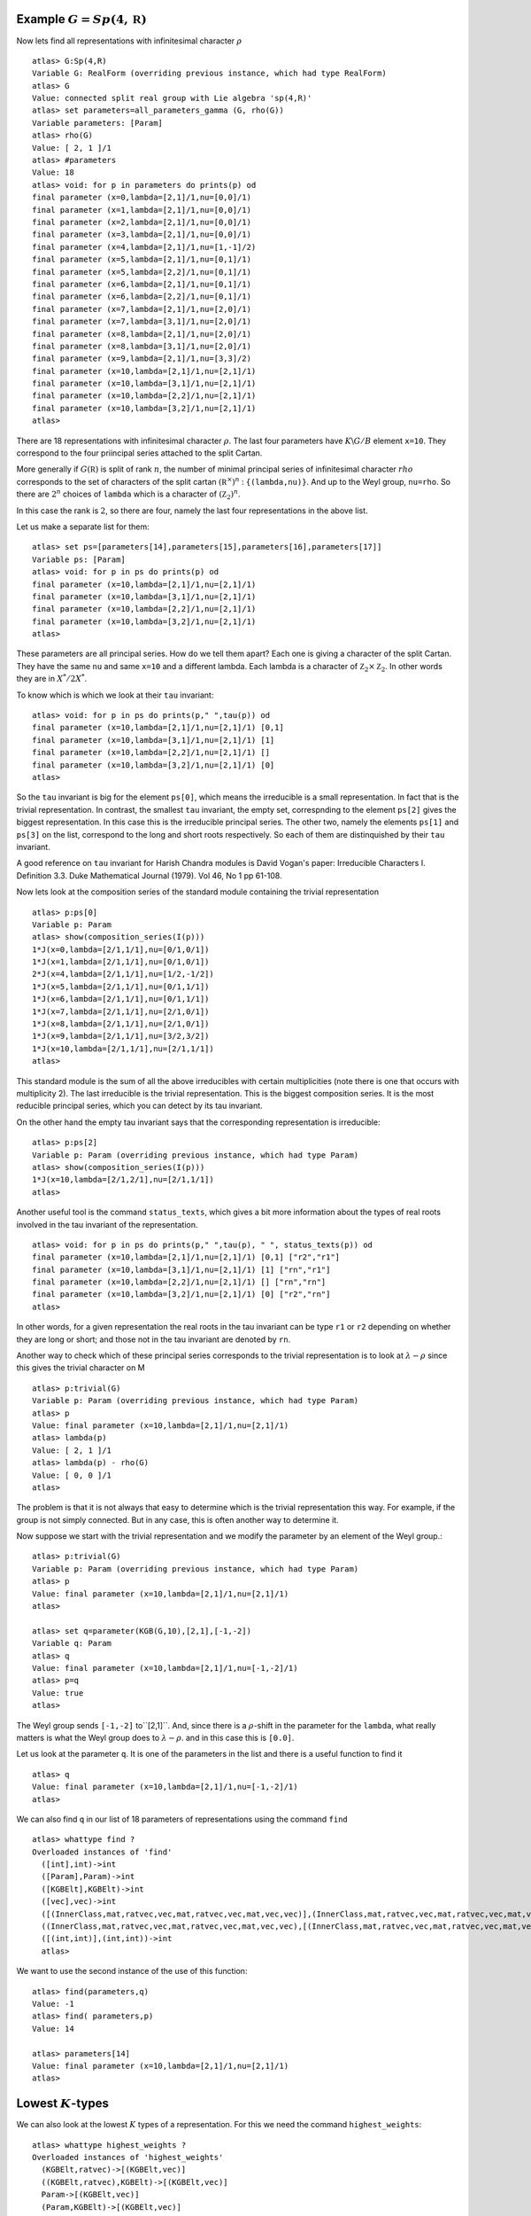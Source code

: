 Example :math:`G=Sp(4,\mathbb R)`
----------------------------------

Now lets find all representations with infinitesimal character :math:`\rho` ::

   atlas> G:Sp(4,R)
   Variable G: RealForm (overriding previous instance, which had type RealForm)
   atlas> G
   Value: connected split real group with Lie algebra 'sp(4,R)'
   atlas> set parameters=all_parameters_gamma (G, rho(G))
   Variable parameters: [Param]
   atlas> rho(G)
   Value: [ 2, 1 ]/1
   atlas> #parameters
   Value: 18
   atlas> void: for p in parameters do prints(p) od
   final parameter (x=0,lambda=[2,1]/1,nu=[0,0]/1)
   final parameter (x=1,lambda=[2,1]/1,nu=[0,0]/1)
   final parameter (x=2,lambda=[2,1]/1,nu=[0,0]/1)
   final parameter (x=3,lambda=[2,1]/1,nu=[0,0]/1)
   final parameter (x=4,lambda=[2,1]/1,nu=[1,-1]/2)
   final parameter (x=5,lambda=[2,1]/1,nu=[0,1]/1)
   final parameter (x=5,lambda=[2,2]/1,nu=[0,1]/1)
   final parameter (x=6,lambda=[2,1]/1,nu=[0,1]/1)
   final parameter (x=6,lambda=[2,2]/1,nu=[0,1]/1)
   final parameter (x=7,lambda=[2,1]/1,nu=[2,0]/1)
   final parameter (x=7,lambda=[3,1]/1,nu=[2,0]/1)
   final parameter (x=8,lambda=[2,1]/1,nu=[2,0]/1)
   final parameter (x=8,lambda=[3,1]/1,nu=[2,0]/1)
   final parameter (x=9,lambda=[2,1]/1,nu=[3,3]/2)
   final parameter (x=10,lambda=[2,1]/1,nu=[2,1]/1)
   final parameter (x=10,lambda=[3,1]/1,nu=[2,1]/1)
   final parameter (x=10,lambda=[2,2]/1,nu=[2,1]/1)
   final parameter (x=10,lambda=[3,2]/1,nu=[2,1]/1)
   atlas>

There are 18 representations with infinitesimal character
:math:`\rho`. The last four parameters have :math:`K\backslash G/B`
element ``x=10``. They correspond to the four priincipal series
attached to the split Cartan.

More generally if :math:`G(\mathbb R)` is split of rank :math:`n`, the
number of minimal principal series of infinitesimal character
:math:`rho` corresponds to the set of characters of the split cartan
:math:`({\mathbb R}^{\times}) ^n` : ``{(lambda,nu)}``. And up to the
Weyl group, ``nu=rho``. So there are :math:`2^n` choices of ``lambda``
which is a character of :math:`({\mathbb Z}_2)^n`.

In this case the rank is :math:`2`, so there are four, namely the last
four representations in the above list.

Let us make a separate list for them::

   atlas> set ps=[parameters[14],parameters[15],parameters[16],parameters[17]]
   Variable ps: [Param]
   atlas> void: for p in ps do prints(p) od
   final parameter (x=10,lambda=[2,1]/1,nu=[2,1]/1)
   final parameter (x=10,lambda=[3,1]/1,nu=[2,1]/1)
   final parameter (x=10,lambda=[2,2]/1,nu=[2,1]/1)
   final parameter (x=10,lambda=[3,2]/1,nu=[2,1]/1)
   atlas>

These parameters are all principal series. How do we tell them apart?
Each one is giving a character of the split Cartan. They have the same
``nu`` and same ``x=10`` and a different lambda. Each lambda is a
character of :math:`{\mathbb Z}_2 \times {\mathbb Z}_2`. In other
words they are in :math:`X^*/2X^*`.

To know which is which we look at their ``tau`` invariant::

   atlas> void: for p in ps do prints(p," ",tau(p)) od
   final parameter (x=10,lambda=[2,1]/1,nu=[2,1]/1) [0,1]
   final parameter (x=10,lambda=[3,1]/1,nu=[2,1]/1) [1]
   final parameter (x=10,lambda=[2,2]/1,nu=[2,1]/1) []
   final parameter (x=10,lambda=[3,2]/1,nu=[2,1]/1) [0]
   atlas>

So the ``tau`` invariant is big for the element ``ps[0]``, which means
the irreducible is a small representation. In fact that is the trivial
representation. In contrast, the smallest ``tau`` invariant, the empty
set, correspnding to the element ``ps[2]`` gives the biggest
representation. In this case this is the irreducible principal
series. The other two, namely the elements ``ps[1]`` and ``ps[3]`` on
the list, correspond to the long and short roots respectively. So each
of them are distinquished by their ``tau`` invariant.

A good reference on ``tau`` invariant for Harish Chandra modules is
David Vogan's paper: Irreducible Characters I. Definition 3.3. Duke
Mathematical Journal (1979). Vol 46, No 1 pp 61-108.
 
Now lets look at the composition series of the standard module
containing the trivial representation ::

   atlas> p:ps[0]
   Variable p: Param
   atlas> show(composition_series(I(p)))
   1*J(x=0,lambda=[2/1,1/1],nu=[0/1,0/1])
   1*J(x=1,lambda=[2/1,1/1],nu=[0/1,0/1])
   2*J(x=4,lambda=[2/1,1/1],nu=[1/2,-1/2])
   1*J(x=5,lambda=[2/1,1/1],nu=[0/1,1/1])
   1*J(x=6,lambda=[2/1,1/1],nu=[0/1,1/1])
   1*J(x=7,lambda=[2/1,1/1],nu=[2/1,0/1])
   1*J(x=8,lambda=[2/1,1/1],nu=[2/1,0/1])
   1*J(x=9,lambda=[2/1,1/1],nu=[3/2,3/2])
   1*J(x=10,lambda=[2/1,1/1],nu=[2/1,1/1])
   atlas>

This standard module is the sum of all the above irreducibles with
certain multiplicities (note there is one that occurs with
multiplicity 2). The last irreducible is the trivial representation.
This is the biggest composition series. It is the most reducible
principal series, which you can detect by its tau invariant.

On the other hand the empty tau invariant says that the corresponding representation
is irreducible::

   atlas> p:ps[2]
   Variable p: Param (overriding previous instance, which had type Param)
   atlas> show(composition_series(I(p)))
   1*J(x=10,lambda=[2/1,2/1],nu=[2/1,1/1])
   atlas>

Another useful tool is the command ``status_texts``, which gives a bit more information about the types of real roots involved in the tau invariant of the representation. ::

   atlas> void: for p in ps do prints(p," ",tau(p), " ", status_texts(p)) od
   final parameter (x=10,lambda=[2,1]/1,nu=[2,1]/1) [0,1] ["r2","r1"]
   final parameter (x=10,lambda=[3,1]/1,nu=[2,1]/1) [1] ["rn","r1"]
   final parameter (x=10,lambda=[2,2]/1,nu=[2,1]/1) [] ["rn","rn"]
   final parameter (x=10,lambda=[3,2]/1,nu=[2,1]/1) [0] ["r2","rn"]
   atlas>

In other words, for a given representation the real roots in the tau
invariant can be type ``r1`` or ``r2`` depending on whether they are
long or short; and those not in the tau invariant are denoted by
``rn``. 

Another way to check which of these principal series corresponds to the trivial representation is to look at :math:`\lambda -\rho` since this gives the trivial character on M ::

   atlas> p:trivial(G)
   Variable p: Param (overriding previous instance, which had type Param)
   atlas> p
   Value: final parameter (x=10,lambda=[2,1]/1,nu=[2,1]/1)
   atlas> lambda(p)
   Value: [ 2, 1 ]/1
   atlas> lambda(p) - rho(G)
   Value: [ 0, 0 ]/1
   atlas> 

The problem is that it is not always that easy to determine which is
the trivial representation this way. For example, if the group is not
simply connected. But in any case, this is often another way to
determine it.

Now suppose we start with the trivial representation and we modify the
parameter by an element of the Weyl group.::

   atlas> p:trivial(G)
   Variable p: Param (overriding previous instance, which had type Param)
   atlas> p
   Value: final parameter (x=10,lambda=[2,1]/1,nu=[2,1]/1)
   atlas>

   atlas> set q=parameter(KGB(G,10),[2,1],[-1,-2])
   Variable q: Param
   atlas> q
   Value: final parameter (x=10,lambda=[2,1]/1,nu=[-1,-2]/1)
   atlas> p=q
   Value: true
   atlas>

The Weyl group sends ``[-1,-2]`` to``[2,1]``. And, since there is a
:math:`\rho`-shift in the parameter for the ``lambda``, what really
matters is what the Weyl group does to :math:`\lambda-\rho`. and in
this case this is ``[0.0]``.

Let us look at the parameter ``q``. It is one of the parameters in the list and there is a useful function to find it ::

    atlas> q
    Value: final parameter (x=10,lambda=[2,1]/1,nu=[-1,-2]/1)
    atlas> 

We can also find ``q`` in our list of 18 parameters of representations
using the command ``find`` ::

    atlas> whattype find ?
    Overloaded instances of 'find'
      ([int],int)->int
      ([Param],Param)->int
      ([KGBElt],KGBElt)->int
      ([vec],vec)->int
      ([(InnerClass,mat,ratvec,vec,mat,ratvec,vec,mat,vec,vec)],(InnerClass,mat,ratvec,vec,mat,ratvec,vec,mat,vec,vec))->int
      ((InnerClass,mat,ratvec,vec,mat,ratvec,vec,mat,vec,vec),[(InnerClass,mat,ratvec,vec,mat,ratvec,vec,mat,vec,vec)])->int 
      ([(int,int)],(int,int))->int
      atlas> 

We want to use the second instance of the use of this function: ::

   atlas> find(parameters,q)
   Value: -1
   atlas> find( parameters,p)
   Value: 14
   
   atlas> parameters[14]
   Value: final parameter (x=10,lambda=[2,1]/1,nu=[2,1]/1)
   atlas>

Lowest :math:`K`-types
-----------------------

We can also look at the lowest :math:`K` types of a
representation. For this we need the command ``highest_weights``::


  atlas> whattype highest_weights ?
  Overloaded instances of 'highest_weights'
    (KGBElt,ratvec)->[(KGBElt,vec)]
    ((KGBElt,ratvec),KGBElt)->[(KGBElt,vec)]
    Param->[(KGBElt,vec)]
    (Param,KGBElt)->[(KGBElt,vec)]
  atlas> 

We will use the first instance of the usage of this function in this
case. 

A good reference on how to obtain the highest weights of the lowest
:math:`K`-types of a representation is Anthony Knapp's paper, "Minimal
:math:`K`-type formula". Noncommutative harmonic analysis and Lie
groups (Marseille, 1982), 107-118. 

To learn about the reverse process of attaching a series of
representations to a given :math:`K`-type see David Vogan's book,
"Representations of real reductive Lie groups". Birkhäusser, 1981

Let's find the lowest :math:`K`-types of each
minimal principal series of :math:`Sp(4,\mathbb R )`. We proceed as
follows ::

   atlas> void: for p in ps do prints(p, " ", highest_weights (p, KGB(G,2))) od
   final parameter (x=10,lambda=[2,1]/1,nu=[2,1]/1) [(KGB element #2,[ 0, 0 ])]
   final parameter (x=10,lambda=[3,1]/1,nu=[2,1]/1) [(KGB element #2,[ 1, 0 ]),(KGB element #2,[  0, -1 ])]
   final parameter (x=10,lambda=[2,2]/1,nu=[2,1]/1) [(KGB element #2,[ 1, 0 ]),(KGB element #2,[  0, -1 ])]
   final parameter (x=10,lambda=[3,2]/1,nu=[2,1]/1) [(KGB element #2,[ 1, 1 ]),(KGB element #2,[ -1, -1 ])]
   atlas>

The first representation, the trivial one, has lowest :math:`K`-type
[0,0]. The next two have lowest :math:`K`-types [1,0] and [0,-1] and the las
one has :math:`K`-types [1,1] and [-1,-1].

COMMENT: WE NEED HERE AN EXPLANATION FOR THE CHOICE OF 2 IN KGB(G,2)

I WILL ADRESS THIS LATER.

Varying nu